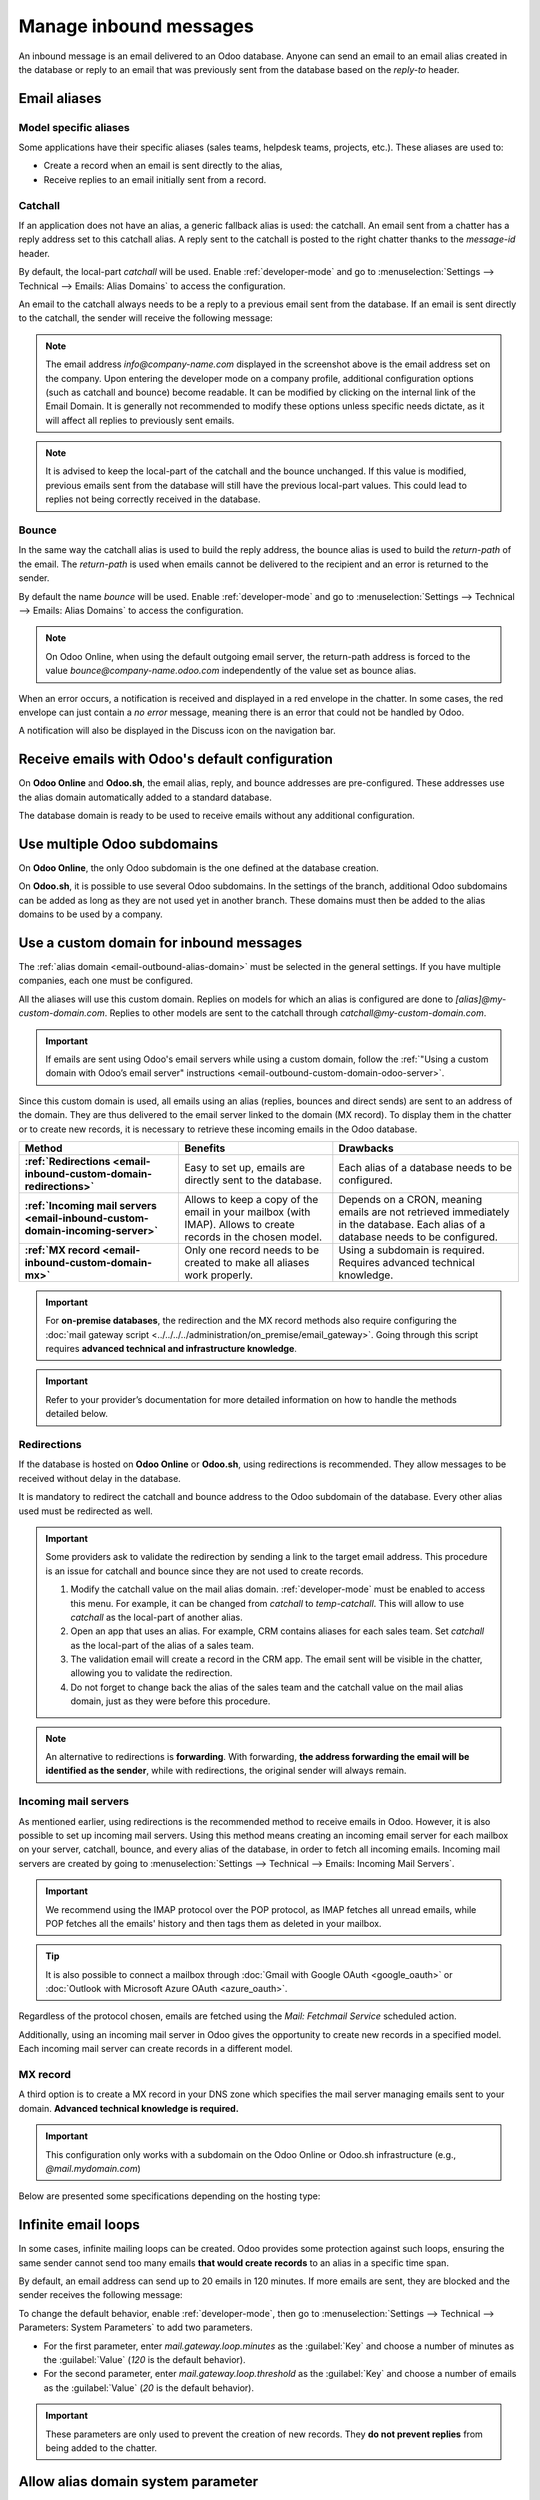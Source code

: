 =======================
Manage inbound messages
=======================

An inbound message is an email delivered to an Odoo database. Anyone can send an email to an email
alias created in the database or reply to an email that was previously sent from the database based
on the *reply-to* header.

.. _email-inbound-aliases:

Email aliases
=============

.. _email-inbound-aliases-model:

Model specific aliases
----------------------

Some applications have their specific aliases (sales teams, helpdesk teams, projects, etc.). These
aliases are used to:

- Create a record when an email is sent directly to the alias,
- Receive replies to an email initially sent from a record.

.. example::

   .. image:: email_servers_inbound/sales-team-alias-config.png
      :alt: The local-part "info" is used for the alias of the sales team.

   In the example displayed above, sending an email to `info@company-name.odoo.com` will create a
   new opportunity or a new lead automatically assigned to the corresponding sales team. If an email
   is sent from the chatter of an existing opportunity, the *reply-to* will be
   `info@company-name.odoo.com`. The reply will be posted in the right chatter, according to the
   *message-id* header.

.. _email-inbound-aliases-catchall:

Catchall
--------

If an application does not have an alias, a generic fallback alias is used: the catchall. An email
sent from a chatter has a reply address set to this catchall alias. A reply sent to the catchall is
posted to the right chatter thanks to the *message-id* header.

By default, the local-part *catchall* will be used. Enable :ref:`developer-mode` and go to
:menuselection:`Settings --> Technical --> Emails: Alias Domains` to access the configuration.

An email to the catchall always needs to be a reply to a previous email sent from the database. If
an email is sent directly to the catchall, the sender will receive the following message:

.. image:: email_servers_inbound/direct-mail-to-catchall.png
   :alt: Bounce email from "MAILER-DEAMON" explaining how to contact the database.

.. note::
   The email address `info@company-name.com` displayed in the screenshot above is the email address
   set on the company. Upon entering the developer mode on a company profile, additional
   configuration options (such as catchall and bounce) become readable. It can be modified by
   clicking on the internal link of the Email Domain. It is generally not recommended to modify
   these options unless specific needs dictate, as it will affect all replies to previously sent
   emails.

.. example::
   An alias can be configured on a sales team in the CRM app. When a customer replies to an email
   coming from the CRM app, the *reply-to* is `info@company-name.odoo.com`.

   When an email is sent from the Contact app, the reply address is `catchall@company-name.odoo.com`
   because there is no alias on the contact model.

.. note::
   It is advised to keep the local-part of the catchall and the bounce unchanged. If this value is
   modified, previous emails sent from the database will still have the previous local-part values.
   This could lead to replies not being correctly received in the database.

.. _email-inbound-aliases-bounce:

Bounce
------

In the same way the catchall alias is used to build the reply address, the bounce alias is used to
build the *return-path* of the email. The *return-path* is used when emails cannot be delivered to
the recipient and an error is returned to the sender.

By default the name *bounce* will be used. Enable :ref:`developer-mode` and go to
:menuselection:`Settings --> Technical --> Emails: Alias Domains` to access the configuration.

.. note::
   On Odoo Online, when using the default outgoing email server, the return-path address is forced
   to the value `bounce@company-name.odoo.com` independently of the value set as bounce alias.

When an error occurs, a notification is received and displayed in a red envelope in the chatter. In
some cases, the red envelope can just contain a `no error` message, meaning there is an error that
could not be handled by Odoo.

A notification will also be displayed in the Discuss icon on the navigation bar.

.. image:: email_servers_inbound/mail-error-notif-navbar.png
   :alt: An email sent to a contact had an issue and the error is reported on the navbar.

.. example::
   If the email address of the recipient is incorrect, by clicking on the red envelope in the
   chatter an error message containing the reason for the failure will be given.

   .. image:: email_servers_inbound/red-envelope-info.png
      :alt: An email sent to a wrong domain generates a bounce displayed as a red envelope.

.. _email-inbound-default:

Receive emails with Odoo's default configuration
================================================

On **Odoo Online** and **Odoo.sh**, the email alias, reply, and bounce addresses are pre-configured.
These addresses use the alias domain automatically added to a standard database.

.. example::
   Assuming the database URL is `https://mydatabase.odoo.com`, the alias domain
   `mydatabase.odoo.com` is automatically created. Catchall and bounce can be used and their address
   is respectively `catchall@mydatabase.odoo.com`, and `bounce@mydatabase.odoo.com`.

   If the CRM app is installed, and a sales team with the alias `info` is created, the
   `info@mydatabase.odoo.com` address can be used immediately. The same goes for any other alias
   created in other applications.

The database domain is ready to be used to receive emails without any additional configuration.

.. _email-inbound-multiple-subdomains:

Use multiple Odoo subdomains
============================

On **Odoo Online**, the only Odoo subdomain is the one defined at the database creation.

On **Odoo.sh**, it is possible to use several Odoo subdomains. In the settings of the branch,
additional Odoo subdomains can be added as long as they are not used yet in another branch. These
domains must then be added to the alias domains to be used by a company.

.. image:: email_servers_inbound/custom-subdomain-sh.png
   :alt: Setting up an Odoo subdomain on a branch.

.. _email-inbound-custom-domain:

Use a custom domain for inbound messages
========================================

The :ref:`alias domain <email-outbound-alias-domain>` must be selected in the general
settings. If you have multiple companies, each one must be configured.

.. image:: email_servers_inbound/alias-domain-settings.png
   :alt: The alias domain in the general settings.

All the aliases will use this custom domain. Replies on models for which an alias is configured
are done to `[alias]@my-custom-domain.com`. Replies to other models are sent to the catchall through
`catchall@my-custom-domain.com`.

.. image:: email_servers_inbound/diagram-mail-custom-domain.png
   :alt: Technical schema of mailing route when using a custom domain in Odoo.

.. important::
   If emails are sent using Odoo's email servers while using a custom domain, follow the
   :ref:`"Using a custom domain with Odoo’s email server" instructions
   <email-outbound-custom-domain-odoo-server>`.

Since this custom domain is used, all emails using an alias (replies, bounces and direct
sends) are sent to an address of the domain. They are thus delivered to the email server linked to the domain (MX record). To
display them in the chatter or to create new records, it is necessary to retrieve these incoming
emails in the Odoo database.

.. list-table::
   :header-rows: 1
   :stub-columns: 1

   * - Method
     - Benefits
     - Drawbacks
   * - :ref:`Redirections <email-inbound-custom-domain-redirections>`
     - Easy to set up, emails are directly sent to the database.
     - Each alias of a database needs to be configured.
   * - :ref:`Incoming mail servers <email-inbound-custom-domain-incoming-server>`
     - Allows to keep a copy of the email in your mailbox (with IMAP).
       Allows to create records in the chosen model.
     - Depends on a CRON, meaning emails are not retrieved immediately in the database.
       Each alias of a database needs to be configured.
   * - :ref:`MX record <email-inbound-custom-domain-mx>`
     - Only one record needs to be created to make all aliases work properly.
     - Using a subdomain is required.
       Requires advanced technical knowledge.

.. important::
   For **on-premise databases**, the redirection and the MX record methods also require configuring
   the :doc:`mail gateway script <../../../../administration/on_premise/email_gateway>`. Going
   through this script requires **advanced technical and infrastructure knowledge**.

.. important::
   Refer to your provider’s documentation for more detailed information on how to handle the methods
   detailed below.

.. _email-inbound-custom-domain-redirections:

Redirections
------------

If the database is hosted on **Odoo Online** or **Odoo.sh**, using redirections is recommended. They
allow messages to be received without delay in the database.

It is mandatory to redirect the catchall and bounce address to the Odoo subdomain of the database.
Every other alias used must be redirected as well.

.. example::
   With one sales team, the following redirections are required:

   - `catchall@company-name.com` → `catchall@company-name.odoo.com`
   - `bounce@company-name.com` → `bounce@company-name.odoo.com`
   - `info@company-name.com` → `info@company-name.odoo.com`

.. important::
   Some providers ask to validate the redirection by sending a link to the target email address.
   This procedure is an issue for catchall and bounce since they are not used to create records.

   #. Modify the catchall value on the mail alias domain. :ref:`developer-mode` must be enabled to
      access this menu. For example, it can be changed from `catchall` to `temp-catchall`. This will
      allow to use `catchall` as the local-part of another alias.
   #. Open an app that uses an alias. For example, CRM contains aliases for each sales team. Set
      `catchall` as the local-part of the alias of a sales team.
   #. The validation email will create a record in the CRM app. The email sent will be visible in
      the chatter, allowing you to validate the redirection.
   #. Do not forget to change back the alias of the sales team and the catchall value on the mail
      alias domain, just as they were before this procedure.

.. note::
   An alternative to redirections is **forwarding**. With forwarding, **the address forwarding the
   email will be identified as the sender**, while with redirections, the original sender will
   always remain.

.. _email-inbound-custom-domain-incoming-server:

Incoming mail servers
---------------------

As mentioned earlier, using redirections is the recommended method to receive emails in Odoo.
However, it is also possible to set up incoming mail servers. Using this method means creating an
incoming email server for each mailbox on your server, catchall, bounce, and every alias of the
database, in order to fetch all incoming emails. Incoming mail servers are created by going to
:menuselection:`Settings --> Technical --> Emails: Incoming Mail Servers`.

.. important::
   We recommend using the IMAP protocol over the POP protocol, as IMAP fetches all unread emails,
   while POP fetches all the emails' history and then tags them as deleted in your mailbox.

.. tip::
   It is also possible to connect a mailbox through :doc:`Gmail with Google OAuth <google_oauth>` or
   :doc:`Outlook with Microsoft Azure OAuth <azure_oauth>`.

Regardless of the protocol chosen, emails are fetched using the *Mail: Fetchmail Service* scheduled
action.

Additionally, using an incoming mail server in Odoo gives the opportunity to create new records in a
specified model. Each incoming mail server can create records in a different model.

.. example::
   Emails received on `task@company-name.com` are fetched by the Odoo database. All fetched emails will
   create a new project task in the database.

   .. image:: email_servers_inbound/incoming-mail-server.png
      :alt: Technical schema of mailing route when using a custom domain in Odoo.

.. _email-inbound-custom-domain-mx:

MX record
---------

A third option is to create a MX record in your DNS zone which specifies the mail server managing
emails sent to your domain. **Advanced technical knowledge is required.**

.. important::
   This configuration only works with a subdomain on the Odoo Online or Odoo.sh infrastructure
   (e.g., `@mail.mydomain.com`)

Below are presented some specifications depending on the hosting type:

.. tabs::

   .. group-tab:: Odoo Online

      The custom subdomain must be added to your :doc:`Odoo Portal
      <../../websites/website/configuration/domain_names>`.

   .. group-tab:: Odoo.sh

      The custom subdomain must be added to the :doc:`settings of the project
      <../../../administration/odoo_sh/getting_started/settings>`:

      .. image:: email_servers_inbound/custom-subdomain-sh.png
         :alt: Adding a custom subdomain for mail to Odoo.sh project settings.

.. _email-inbound-loops:

Infinite email loops
====================

In some cases, infinite mailing loops can be created. Odoo provides some protection against such
loops, ensuring the same sender cannot send too many emails **that would create records** to an alias in
a specific time span.

By default, an email address can send up to 20 emails in 120 minutes. If more emails are sent, they
are blocked and the sender receives the following message:

.. image:: email_servers_inbound/bounce-mail-loop.png
   :alt: Bounce email received after attempting contact too many times an alias.

To change the default behavior, enable :ref:`developer-mode`, then go to :menuselection:`Settings
--> Technical --> Parameters: System Parameters` to add two parameters.

- For the first parameter, enter `mail.gateway.loop.minutes` as the :guilabel:`Key` and choose a
  number of minutes as the :guilabel:`Value` (`120` is the default behavior).
- For the second parameter, enter `mail.gateway.loop.threshold` as the :guilabel:`Key` and choose a
  number of emails as the :guilabel:`Value` (`20` is the default behavior).

.. important::
   These parameters are only used to prevent the creation of new records. They **do not prevent
   replies** from being added to the chatter.

Allow alias domain system parameter
===================================

Incoming aliases are set in the Odoo database to create records by receiving incoming emails. To
view aliases set in the Odoo database, first activate the :ref:`developer mode <developer-mode>`.
Then, go to :menuselection:`Settings app --> Technical --> Email section --> Aliases`.

The following system parameter, `mail.catchall.domain.allowed`, set with allowed alias domain
values, separated by commas, filters out correctly addressed emails to aliases. Setting the domains
for which the alias can create a ticket, lead, opportunity, etc., eliminates false positives where
email addresses with only the prefix alias, not the domain, are present.

In some instances, matches have been made in the Odoo database when an email is received with the
same alias prefix and a different domain on the incoming email address. This is true in the sender,
recipient, and :abbr:`CC (Carbon Copy)` email addresses of an incoming email.

.. example::
   When Odoo receives emails with the `commercial` prefix alias in the sender, recipient, or
   :abbr:`CC (Carbon Copy)` email addresses (e.g. commercial@gmail.com), the database falsely treats
   the email as the full `commercial` alias, with a different domain, and therefore, creates a
   ticket/lead/opportunity/etc.

To add the `mail.catchall.domain.allowed` system parameter, first, activate the :ref:`developer mode
<developer-mode>`. Then, go to :menuselection:`Settings app --> Technical --> Parameters section -->
System Parameters`. Click :guilabel:`New`. Then, type in `mail.catchall.domain.allowed` for the
:guilabel:`Key` field.

Next, for the :guilabel:`Value` field, add the domains separated by commas. Manually
:icon:`fa-cloud-upload` :guilabel:`(Save)`, and the system parameter takes immediate effect.

.. image:: email_servers_inbound/allowed-domain.png
   :alt: mail.catchall.domain.allowed system parameter set.

Local-part based incoming detection
===================================

When creating a new alias, there is an option to enable :guilabel:`Local-part based incoming
detection`. If enabled, Odoo only requires the Local-part to match for routing an incoming email. If
this feature is turned off, Odoo requires the whole email address to match for routing an incoming
email.
